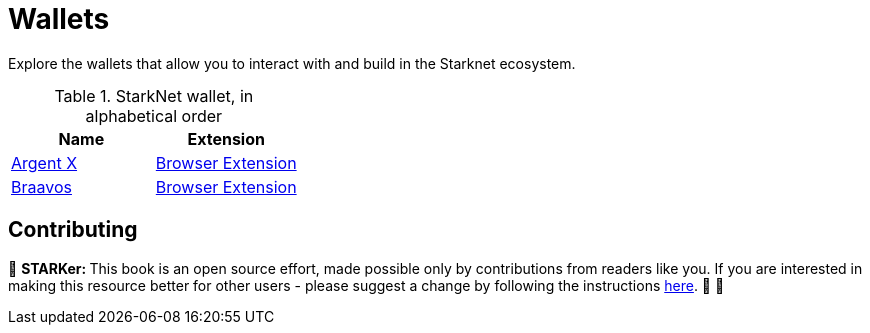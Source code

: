 [id="wallets"]

= Wallets

Explore the wallets that allow you to interact with and build in the Starknet ecosystem.

.StarkNet wallet, in alphabetical order
|===
|Name|Extension

|https://www.argent.xyz/argent-x/[Argent X]|https://chrome.google.com/webstore/detail/argent-x/dlcobpjiigpikoobohmabehhmhfoodbb[Browser Extension]

|https://braavos.app/[Braavos]|https://chrome.google.com/webstore/detail/braavos-smart-wallet/jnlgamecbpmbajjfhmmmlhejkemejdma[Browser Extension]
|===

== Contributing

🎯 +++<strong>+++STARKer: +++</strong>+++ This book is an open source effort, made possible only by contributions from readers like you. If you are interested in making this resource better for other users - please suggest a change by following the instructions https://github.com/starknet-edu/starknetbook/blob/main/CONTRIBUTING.adoc[here]. 🎯 🎯
